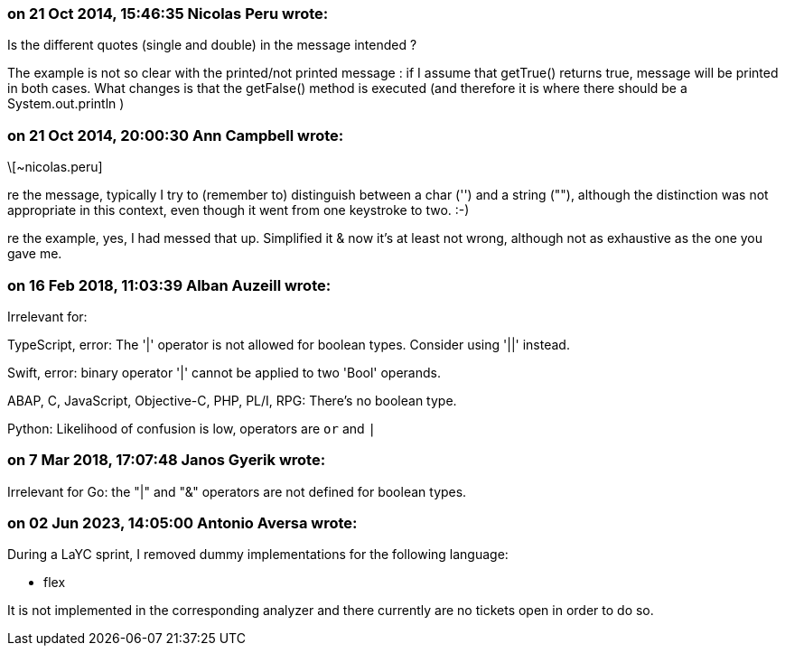 === on 21 Oct 2014, 15:46:35 Nicolas Peru wrote:
Is the different quotes (single and double) in the message intended ?

The example is not so clear with the printed/not printed message : if I assume that getTrue() returns true, message will be printed in both cases. What changes is that the getFalse() method is executed (and therefore it is where there should be a System.out.println )

=== on 21 Oct 2014, 20:00:30 Ann Campbell wrote:
\[~nicolas.peru]

re the message, typically I try to (remember to) distinguish between a char ('') and a string (""), although the distinction was not appropriate in this context, even though it went from one keystroke to two. :-)


re the example, yes, I had messed that up. Simplified it & now it's at least not wrong, although not as exhaustive as the one you gave me.

=== on 16 Feb 2018, 11:03:39 Alban Auzeill wrote:
Irrelevant for:

TypeScript, error: The '|' operator is not allowed for boolean types. Consider using '||' instead.

Swift, error: binary operator '|' cannot be applied to two 'Bool' operands.

ABAP, C, JavaScript, Objective-C, PHP, PL/I, RPG: There's no boolean type.

Python: Likelihood of confusion is low, operators are `or` and `|`

=== on 7 Mar 2018, 17:07:48 Janos Gyerik wrote:
Irrelevant for Go: the "|" and "&" operators are not defined for boolean types.

=== on 02 Jun 2023, 14:05:00 Antonio Aversa wrote:
During a LaYC sprint, I removed dummy implementations for the following language:

* flex

It is not implemented in the corresponding analyzer and there currently are no tickets open in order to do so.